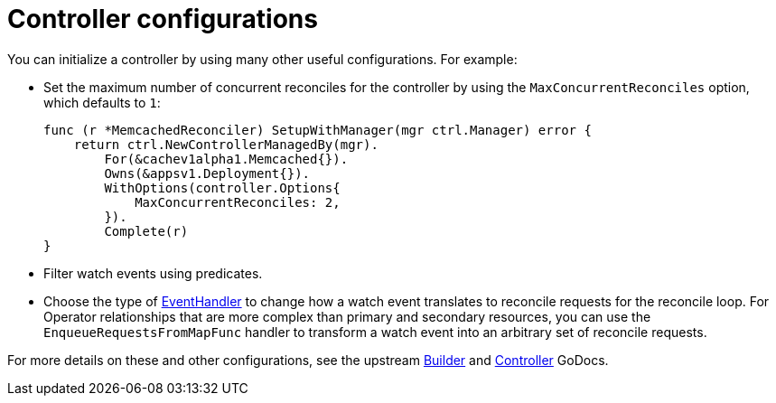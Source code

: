 // Module included in the following assemblies:
//
// * operators/operator_sdk/osdk-golang-tutorial.adoc

[id="osdk-golang-controller-configs_{context}"]
= Controller configurations

You can initialize a controller by using many other useful configurations. For example:

* Set the maximum number of concurrent reconciles for the controller by using the `MaxConcurrentReconciles` option, which defaults to `1`:
+
[source,go]
----
func (r *MemcachedReconciler) SetupWithManager(mgr ctrl.Manager) error {
    return ctrl.NewControllerManagedBy(mgr).
        For(&cachev1alpha1.Memcached{}).
        Owns(&appsv1.Deployment{}).
        WithOptions(controller.Options{
            MaxConcurrentReconciles: 2,
        }).
        Complete(r)
}
----

* Filter watch events using predicates.

* Choose the type of link:https://godoc.org/sigs.k8s.io/controller-runtime/pkg/handler#hdr-EventHandlers[EventHandler] to change how a watch event translates to reconcile requests for the reconcile loop. For Operator relationships that are more complex than primary and secondary resources, you can use the `EnqueueRequestsFromMapFunc` handler to transform a watch event into an arbitrary set of reconcile requests.

For more details on these and other configurations, see the upstream link:https://godoc.org/github.com/kubernetes-sigs/controller-runtime/pkg/builder#example-Builder[Builder] and link:https://godoc.org/github.com/kubernetes-sigs/controller-runtime/pkg/controller[Controller] GoDocs.
